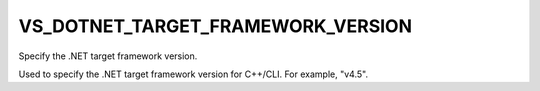 VS_DOTNET_TARGET_FRAMEWORK_VERSION
----------------------------------

Specify the .NET target framework version.

Used to specify the .NET target framework version for C++/CLI.  For
example, "v4.5".
